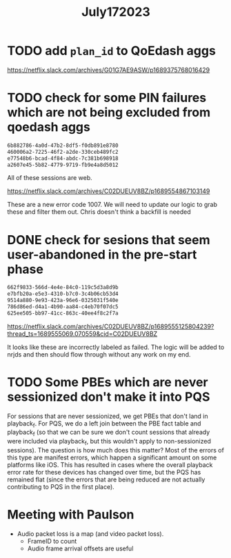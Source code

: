 #+filetags: project
:PROPERTIES:
:ID:       e49be230-4773-4b21-af3b-5b1e49ccbe32
:END:
#+title: July172023
* TODO add =plan_id= to QoEdash aggs
https://netflix.slack.com/archives/G01G7AE9ASW/p1689375768016429

* TODO check for some PIN failures which are not being excluded from qoedash aggs

#+begin_src txt
6b882786-4a0d-47b2-8df5-f0db891e8780
460006a2-7225-46f2-a2de-330ceb489fc2
e77548b6-bcad-4f84-abdc-7c381b698918
a2607e45-5b82-4779-9719-fb9e4a8d5012
#+end_src

All of these sessions are web.

https://netflix.slack.com/archives/C02DUEUV8BZ/p1689554867103149

These are a new error code 1007.  We will need to update our logic to grab these and filter them out.  Chris doesn't think a backfill is needed


* DONE check for sesions that seem user-abandoned in the pre-start phase
CLOSED: [2023-07-17 Mon 11:17]

#+begin_src txt
662f9833-566d-4e4e-84c0-119c5d3a8d9b
e7bfb20a-e5e3-4310-b7c0-3c4b06cb53d4
9514a880-9e93-423a-96e6-0325031f540e
786d86ed-d4a1-4b90-aa84-c4eb70f07dc5
625ee505-bb97-41cc-863c-40ee4f8c2f7a
#+end_src

https://netflix.slack.com/archives/C02DUEUV8BZ/p1689555125804239?thread_ts=1689555069.070559&cid=C02DUEUV8BZ

It looks like these are incorrectly labeled as failed.  The logic will be added to nrjds and then should flow through without any work on my  end.

* TODO Some PBEs which are never sessionized don't make it into PQS

For sessions that are never sessionized, we get PBEs that don't land in playback_f.  For PQS, we do a left join between the PBE fact table and playback_f (so that we can be sure we don't count sessions that already were included via playback_f, but this wouldn't apply to non-sessionized sessions).   The question is how much does this matter?  Most of the errors of this type are manifest errors, which happen a significant amount on some platforms like iOS.  This has resulted in cases where the overall playback error rate for these devices has changed over time, but the PQS has remained flat (since the errors that are being reduced are not actually contributing to PQS in the first place).

* Meeting with Paulson
 - Audio packet loss is a map (and video packet loss).
   - FrameID to count
   - Audio frame arrival offsets are useful
